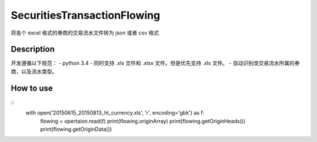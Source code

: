 =======
SecuritiesTransactionFlowing
=======
将各个 excel 格式的券商的交易流水文件转为 json 或者 csv 格式

Description
-----------
开发遵循以下规范：
- python 3.4
- 同时支持 .xls 文件和 .xlsx 文件。但是优先支持 .xls 文件。
- 自动识别改交易流水所属的券商，以及流水类型。

How to use
-----------
::
    with open('20150615_20150813_ht_currency.xls', 'r', encoding='gbk') as f:
        flowing = opertaion.read(f)
        print(flowing.originArray)
        print(flowing.getOriginHeads())
        print(flowing.getOriginData())
